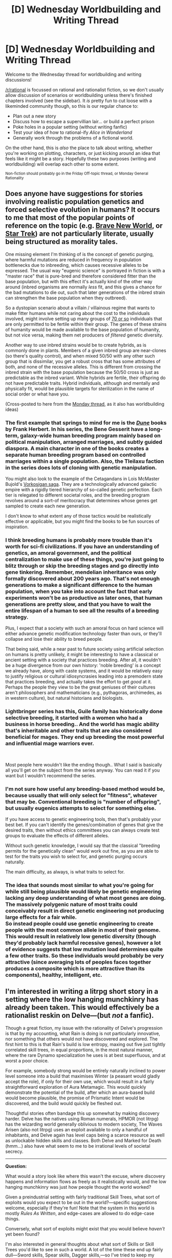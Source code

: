 #+TITLE: [D] Wednesday Worldbuilding and Writing Thread

* [D] Wednesday Worldbuilding and Writing Thread
:PROPERTIES:
:Author: AutoModerator
:Score: 10
:DateUnix: 1582124703.0
:DateShort: 2020-Feb-19
:END:
Welcome to the Wednesday thread for worldbuilding and writing discussions!

[[/r/rational]] is focussed on rational and rationalist fiction, so we don't usually allow discussion of scenarios or worldbuilding unless there's finished chapters involved (see the sidebar). It /is/ pretty fun to cut loose with a likeminded community though, so this is our regular chance to:

- Plan out a new story
- Discuss how to escape a supervillian lair... or build a perfect prison
- Poke holes in a popular setting (without writing fanfic)
- Test your idea of how to rational-ify /Alice in Wonderland/
- Generally work through the problems of a fictional world.

On the other hand, this is /also/ the place to talk about writing, whether you're working on plotting, characters, or just kicking around an idea that feels like it might be a story. Hopefully these two purposes (writing and worldbuilding) will overlap each other to some extent.

^{Non-fiction should probably go in the Friday Off-topic thread, or Monday General Rationality}


** Does anyone have suggestions for stories involving realistic population genetics and forced selective evolution in humans? It occurs to me that most of the popular points of reference on the topic (e.g. [[https://diyhpl.us/%7Ebryan/papers2/bio/The%20use%20and%20misuse%20of%20Brave%20New%20World%20in%20the%20CRISPR%20debate%20-%202019.pdf][Brave New World]], or [[https://memory-alpha.fandom.com/wiki/Khan_Noonien_Singh][Star Trek]]) are not particularly literate, usually being structured as morality tales.

One missing element I'm thinking of is the concept of genetic purging, where harmful mutations are reduced in frequency in population bottlenecks due to inbreeding, which causes recessive alleles to be expressed. The usual way "eugenic science" is portrayed in fiction is with a "master race" that is pure-bred and therefore considered fitter than the base population, but with this effect it's actually kind of the other way around (inbred organisms are normally /less/ fit, and this gives a chance for the bad mutations to die out, such that later generations of the inbred strain can strengthen the base population when they outbreed).

So a dystopian scenario about a villain / villainous regime that wants to make fitter humans while not caring about the cost to the individuals involved, might involve setting up many groups of [[https://www.ncbi.nlm.nih.gov/pmc/articles/PMC5234482/][70 or so]] individuals that are only permitted to be fertile within their group. The genes of these strains of humanity would be made available to the base population of humanity, but not vice versa, making them net producers of /filtered/ genetic diversity.

Another way to use inbred strains would be to create hybrids, as is commonly done in plants. Members of a given inbred group are near-clones (so there's quality control), and when mixed 50/50 with any other such group that is dissimilar, you get a robust cross that has some attributes of both, and none of the recessive alleles. This is different from crossing the inbred strain with the base population because the 50/50 cross is just as predictable as the inbred variant. While hybrids are fertile, their offspring do not have predictable traits. Hybrid individuals, although and mentally and physically fit, would be plausible targets for sterilization in the name of social order or what have you.

(Cross-posted to here from the [[https://www.reddit.com/r/rational/comments/f59yvc/d_monday_request_and_recommendation_thread/fi5ieol/][Monday thread]], as it also has worldbuilding ideas)
:PROPERTIES:
:Author: lsparrish
:Score: 5
:DateUnix: 1582163925.0
:DateShort: 2020-Feb-20
:END:

*** The first example that springs to mind for me is the /[[https://en.wikipedia.org/wiki/Dune_(franchise)][Dune]]/ books by Frank Herbert. In his series, the Bene Gesserit have a long-term, galaxy-wide human breeding program mainly based on political manipulation, arranged marriages, and subtly guided diaspora. A main character in one of the books creates a separate human breeding program based on controlled marriages within a single population. Also, the Tleilaxu faction in the series does lots of cloning with genetic manipulation.

You might also look to the example of the Cetagandans in Lois McMaster Bujold's [[https://en.wikipedia.org/wiki/Vorkosigan_Saga#%22Vorkosiverse%22][Vorkosigan saga]]. They are a technologically advanced galactic empire with a rigidly tiered hierarchy of so-called genetic perfection. Each tier is relegated to different societal roles, and the breeding program revolves around a sort-of meritocracy that determines whose genes get sampled to create each new generation.

I don't know to what extent any of those tactics would be realistically effective or applicable, but you might find the books to be fun sources of inspiration.
:PROPERTIES:
:Author: chiruochiba
:Score: 5
:DateUnix: 1582251278.0
:DateShort: 2020-Feb-21
:END:


*** I think breeding humans is probably more trouble than it's worth for sci-fi civilizations. If you have an understanding of genetics, an amoral government, and the political centralization to make use of these things, you're just going to blitz through or skip the breeding stages and go directly into gene tinkering. Remember, mendelian inheritance was only formally discovered about 200 years ago. That's not enough generations to make a significant difference to the human population, when you take into account the fact that early experiments won't be as productive as later ones, that human generations are pretty slow, and that you have to wait the entire lifespan of a human to see all the results of a breeding strategy.

Plus, I expect that a society with such an amoral focus on hard science will either advance genetic modification technology faster than ours, or they'll collapse and lose their ability to breed people.

That being said, while a near past to future society using artificial selection on humans is pretty unlikely, it might be interesting to have a classical or ancient setting with a society that practices breeding. After all, it wouldn't be a huge divergence from our own history: 'noble breeding' is a concept we already have, along with caste systems, and it would be relatively easy to justify religious or cultural idiosyncrasies leading into a premodern state that practices breeding, and actually takes the effort to get /good/ at it. Perhaps the people they view to be the great geniuses of their cultures aren't philosophers and mathematicians (e.g., pythagoras, archimedes, as in western culture), but natural historians and biologists.
:PROPERTIES:
:Author: GaBeRockKing
:Score: 3
:DateUnix: 1582244788.0
:DateShort: 2020-Feb-21
:END:


*** Lightbringer series has this, Guile family has historically done selective breeding, it started with a women who had a business in horse breeding.. And the world has magic ability that's inheritable and other traits that are also considered beneficial for mages. They end up breeding the most powerful and influential mage warriors ever.

​

Most people here wouldn't like the ending though.. What I said is basically all you'll get on the subject from the series anyway. You can read it if you want but I wouldn't recommend the series.
:PROPERTIES:
:Author: fassina2
:Score: 2
:DateUnix: 1582255434.0
:DateShort: 2020-Feb-21
:END:


*** I'm not sure how useful any breeding-based method would be, because usually that will only select for "fitness", whatever that may be. Conventional breeding is "number of offspring", but usually eugenics attempts to select for something else.

If you have access to genetic engineering tools, then that's probably your best bet. If you can't identify the genes/combination of genes that give the desired traits, then without ethics committees you can always create test groups to evaluate the effects of different alleles.

Without such genetic knowledge, I would say that the classical "breeding permits for the genetically clean" would work out fine, as you are able to test for the traits you wish to select for, and genetic purging occurs naturally.

The main difficulty, as always, is what traits to select for.
:PROPERTIES:
:Author: eniteris
:Score: 1
:DateUnix: 1582188680.0
:DateShort: 2020-Feb-20
:END:


*** The idea that sounds most similar to what you're going for while still being plausible would likely be genetic engineering lacking any deep understanding of what most genes are doing. The massively polygenic nature of most traits could conceivably result in direct genetic engineering not producing large effects for a fair while.\\
So instead people could use genetic engineering to create people with the most common allele in most of their genome. This would result in relatively low genetic diversity (though they'd probably lack harmful recessive genes), however a lot of evidence suggests that low mutation load determines quite a few other traits. So these individuals would probably be very attractive (since averaging lots of peoples faces together produces a composite which is more attractive than its components), healthy, intelligent, etc.
:PROPERTIES:
:Author: vakusdrake
:Score: 1
:DateUnix: 1582225086.0
:DateShort: 2020-Feb-20
:END:


** I'm interested in writing a litrpg short story in a setting where the low hanging munchkinry has already been taken. This would effectively be a rationalist reskin on Delve---(but /not/ a fanfic).

Though a great fiction, my issue with the rationality of Delve's progression is that by my accounting, what Rain is doing is not particularly innovative, nor something that others would not have discovered and explored. The first hint to this is that Rain's build is low entropy, maxing out five just tightly correlated skill trees, in equal proportions, in the most natural manner, where the rare Dynamo specialization he uses is at best superfluous, and at worst a poor choice.

For example, somebody strong would be entirely naturally inclined to power level someone into a build that maximises Winter (a peasant would gladly accept the role), if only for their own use, which would result in a fairly straightforward exploration of Aura Metamagic. This would quickly demonstrate the potential of the build, after which an aura-based build would become plausible, the promise of Prismatic Intent would be discovered, and the build would quickly be fleshed out.

Thoughtful stories often bandage this up somewhat by making discovery harder. Delve has the natives using Roman numerals, HPMOR (not litrpg) has the wizarding world generally oblivious to modern society, The Waves Arisen (also not litrpg) uses an exploit available to only a handful of inhabitants, and Delve again has level caps being a scarce resource as well as unlockable hidden skills and classes. Both Delve and Marked for Death (hmm...) also have what seem to me to be irrational levels of societal secrecy.

--------------

*Question:*

What would a story look like where this wasn't the excuse, where discovery happens and information flows as freely as it realistically would, and the low hanging munchkinry was just how people thought the world worked?

Given a preindustrial setting with fairly traditional Skill Trees, what sort of exploits would you expect to be out in the world?---specific suggestions welcome, especially if they're fun! Note that the system in this world is mostly /Rules As Written/, and edge-cases are allowed to do edge-case things.

Conversely, what sort of exploits might exist that you would believe /haven't/ yet been found?

I'm also interested in general thoughts about what sort of Skills or Skill Trees you'd like to see in such a world. A lot of the time these end up fairly dull---Sword skills, Spear skills, Dagger skills,---so I've tried to keep my setting's abilities new and interesting enough to seem fresh, albeit still with a traditional vibe.

--------------

Here is some worldbuilding to help get your brain running. To give some sense of breadth, my plans so far have over 100 Skill Trees, each with 15 Skills. I can share the list of Trees if people want; the 1500+ Skills are obviously WIP.

*General worldbuilding ideas*

Most people follow published builds, with minor variations as a personal touch. There are a significant number of valid builds with varied strengths, though a few near-optimal builds are particularly common. Optimal builds are much stronger than monsters until the very high ranks, where monsters scale super-exponentially to meet the strength of the strongest builds. As builds get more optimized, the equilibrium point---where monsters are roughly on par with same-level adventurers---shifts upwards, never to infinity.

Levelling through low and middle ranks is heavily industrialized, including monster farms and optimal battle orders for gaining experience, customized to each build. Almost everyone has at least a few levels. Correspondingly, worker and support builds are at least as popular as front-line adventuring, with their own specialized exploits, and adventuring is common enough not to make someone important until they reach very high ranks.

How strong you end up is largely a factor of how hard you push yourself and the risks you take, combined with natural talent. Adventuring is fairly safe, if you don't mind the middle of the pack, but exceptional adventurers have as dangerous a life as they ever did. The strongest adventurers can achieve near-immortality, but such a life of slow and inevitable obsolescence and stagnation is little desired by those dedicated enough to reach it, the majority of whom instead die one way or another trying to keep up with their younger competition.

There is a systematic search for effective builds, through a handful of processes. The primary approach involves training low-ranked workers into exploratory builds---a win for both sides, as the workers benefit from the levels even if the build is bad. Information sharing is standard at low-to-mid levels, whereas information is traded for fortunes among the very strongest.

*Some specific discovered exploits*

Spoilers are to reduce anchoring; try to think about this before reading what I've written.

A combination of defensive spells and abilities allows >100% resistances in certain attributes at high levels. This, combined with non-piercing attacks, is the fastest way to heal.

A combination of piercing attacks and modifiers combined with Harmonizing Response (treat a fractional modifier as if it were linear) allows certain classes to gain >100% piercing (bypass fraction of resistance) damage, aka. they do more damage the greater the target's resistance. This, combined with casting resistance buffs on enemies, becomes the most effective and reliable strategy for defeating creatures.

A niche class can, through similar means and a multi-hit move, deal negative damage.

Pure Subjugation (treat a summon as a familiar) combined with Soul Bond (share a mana pool with a familiar) and Member of the Family (have up to 6 familiars) used on a specific magical toad summon allows for summonings with (effectively) negative net mana cost. This is termed a ‘Summoning Loop'.

Soul Bond (share a mana pool with a familiar) is often combined with particularly tanky creatures; the tank sits next to the healers, far from the centre of battle, sometimes far outside the battlefield altogether.

Flight is not the best flight Skill, since there are literally hundreds of ways to turn magic into force, and inevitably one of them is going to be better than the original.

Speed boosting magic is common, since speed is a ridiculously powerful stat.

Monster farms exist for use with Harvest (loot dead entities), but also sell small, bound creatures as combo extenders for Lightning attacks. Lightning users often carry a basket on their back containing a multitude of them, and were at one time considered an optimal build due to their exponential damage scaling.

*Thoughts on undiscovered exploits*

I'm not sharing my ideas for this directly as the two I have are central to the story. I do think that if you want an undiscovered exploit that is usable at low levels, it's almost necessary for it to be high-entropy: aka. it should require combining multiple things from disparate places that are not commonly found together. Ideally it would also be /weird/; in at least some sense, it should require doing something that doesn't normally work, and nobody else would think to do, double-ideally even when they're looking at it.

Undiscovered exploits can be more freely available if they require atypical, large investments, since those are clearly less explored, though I /will/ warn against the overused trope of just making ‘100% Int' intrinsically overpowered. While it's fine for an exploit to involve a lot of mana, exploits should require thought.
:PROPERTIES:
:Author: Veedrac
:Score: 4
:DateUnix: 1582126163.0
:DateShort: 2020-Feb-19
:END:

*** I think for the purposes of worldbuilding, what you really need to be concerned about are whether certain things are possible, because they're likely to warp the world a lot:

- Truth detection
- Mind control or compulsion
- Shapeshifting good enough to pass as someone else
- "Perfect" illusion magic
- Time travel
- Weapons of mass destruction
- Resurrection
- Reality alteration
- Metamagic
- Runaway intelligence enhancement
- Sentience creation

Generally speaking, any one of those will (or should) require some large-scale changes to how the world and its societies are organized, even if they're high-level (and thus relatively rare) effects. I also usually try to think about travel times and communication times, plus whether borders can actually be secured, or locations can be effectively fortified, because those will likewise be pretty darned important to how the world looks.
:PROPERTIES:
:Author: alexanderwales
:Score: 13
:DateUnix: 1582132747.0
:DateShort: 2020-Feb-19
:END:

**** This is a good list. I think I've mostly kept these pretty tame, but I'll list a few relevant Skills for the categories. Border security is something I'll have to think harder on.

--------------

#+begin_quote
  Truth detection, Mind control or compulsion
#+end_quote

The only Skills that offer this are from the *Economic » Status* tree, like /[Emperor]/, for which you have to actually be Emperor, and whose effect only lasts while in location. These are meant to be society-shaping skills, though.

#+begin_quote
  *Emperor* -- /[Level 10] [Passive]/ -- /*Status (Tier 0)*/\\
  You are indomitable. People are compelled to fealty in your presence. Your strength grows with the size of your empire. You may grant /[Praetorian]/ to any number of subjects.\\
  /Tier 0 skills do not require skill points to unlock./
#+end_quote

*Magics » Mind* only offers compulsions like /[Fear]/ or /[QWOP]/.

#+begin_quote
  Weapons of mass destruction
#+end_quote

The strongest attacks are /[Nova]/ of *Magics » Final Breath* and /[Tsar]/ of *Economic » Construction*; the former is city-block sized and suicidal (potentially survivable, but nobody has or wants to test), and the later is a little larger but expensive to build. Good for destroying guilds more so than cities. The largest spammable attack is /[Weapon of Big Destruction]/, which is a big, strong cannon.

#+begin_quote
  Resurrection
#+end_quote

Resurrection is sort of possible through *Recovery » Necromancy*, but it has limits. You need remains with the soul still inhabiting the body, and regular upkeep is required to slow degradation. The reanimation /hosts/ the original soul inside a ‘fake' soul that the caster creates, so you can either drive the body directly (at which point you should just be a summoner instead), or you can let the original soul indirectly take the reins. Since the ‘fake' soul is always involved, it always takes a necromancy slot. Hosted souls can't feel pain or discomfort, and have dampened emotions.

So necromancy has two main uses in combat. Either use it on people you trust, and let them drive the body freely, which takes a bunch of maintenance but is often worth it for obvious reasons, or use it on a creature and train it to act how you want with only minimal intervention.

#+begin_quote
  Reality alteration
#+end_quote

I have a skill here. It feels like it should be more exploitable than I've managed so far.

#+begin_quote
  *Placebo Treatment* -- /1350 Mana [Level 12] [Magic]/ -- /*Mind (Tier 7)*/\\
  Realize any damage and harmful afflictions that the target thinks it has received, or is going to receive imminently, including damage to its armour or expenditures it used to block.
#+end_quote

The conditions are:

1. The target must not want the affliction; they would avoid it if given the option.
2. A reasonable person must consider the effect as damage or a harmful affliction to the target---so no healing the suicidal.
3. The magic can only use the target and the target's belongings. You can't extract a password that the target doesn't know by carving it into their flesh.

The combat potential is fairly large, especially since it's self-reinforcing (if you get hit by an illusion once, you'll expect to get hit by the next), and there are potentially some painful exploits around safe-cracking, but that doesn't make it obvious how to abuse it further.

#+begin_quote
  Sentience creation
#+end_quote

There are a variety of summoned creatures that are sentient in a weak sense, but nothing particularly smart.
:PROPERTIES:
:Author: Veedrac
:Score: 5
:DateUnix: 1582136820.0
:DateShort: 2020-Feb-19
:END:


*** I think you may be overestimating an average person's willingness to share information, especially when there is a direct correlation to power. There is a vested interest to keep exploits secret as long as able.

What you are describing is analogous to nobles educating their serfs so that they may better work for the noble. With more educated serfs, they could do more complex jobs and increase the innovation and production for the noble.

While true, that's a modern idea. Almost all the nobles banned education to keep their serfs compliant. The less able and knowledgeable about the outside, the less likely they would start an uprising. While the nobles may be literally richer for doing so, they would be relatively weaker compared to the serfs.

#+begin_quote
  For example, somebody strong would be entirely naturally inclined to power level someone into a build that maximises Winter (a peasant would gladly accept the role), if only for their own use, which would result in a fairly straightforward exploration of Aura Metamagic.
#+end_quote

First, this requires them to be willing to give a peasant power. Then, it would require them to give the peasant freedom to explore an additional unknown amount of power. (The empire in Delve forces slaves to be auras, but restricts them heavily by forcing them to take certain skills or be killed). Then, for this to be well known, it would require the noble to spread their great idea to other people. It's far more likely a noble family has a protected passed down position for the Aura holder of the family, but is secretive about their abilities so other nobles don't also do it.
:PROPERTIES:
:Author: pldl
:Score: 7
:DateUnix: 1582130364.0
:DateShort: 2020-Feb-19
:END:

**** Thanks for the discussion. I absolutely agree that people will want to keep their sources of strength secret, and there is a lot of secret-keeping in my setting --- it's just a privilege only available to the highest strata of individuals, and there is enough natural information flow that discoveries will /eventually/ make their way to the lower reaches of society, if not the first time then a few rediscoveries down the line. It doesn't take a genius to recognise how a summoning loop works.

I might go more on this when I have time, but the basic idea is that you don't need a lot of information leakage to cause this gradual cascade, as long as you have the continual drive for optimization that settings like this produce. Adventurers who share their skills with their colleagues stay alive. High-ranked adventurers that use slaves or hired hands to scout their future investments avoid wasted points. Kings and scholars compile knowledge for their guards (yes; initially intended to be for private use, but information wants to be free). Those in power trade whole castles and party membership---the later particularly important at the top---for what others know, and local information brokers do the same on a much, much smaller scale selling successful builds in their local villages.

And since those who share, win, there's no going back.

In Delve specifically, no goldplate would be threatened by the idea of training someone to level 18, which is more than it would take to explore Winter. This isn't a meaningful threat---it's a support build; if you suspected it would be Rain-tier broken, you wouldn't have let a peasant explore it. But this alone is still incredibly useful for farming XP, or helping your local guild, or helping you practice, or with your headache, and many other such uses. Given the time investment is trivial and the personal benefit is large (even if it does get copied eventually), it's reasonable to expect eventually somebody would get around to doing it. Maybe not in Delve's society specifically, but my thesis is that such a society would never have been the one that won, realistically.
:PROPERTIES:
:Author: Veedrac
:Score: 5
:DateUnix: 1582131474.0
:DateShort: 2020-Feb-19
:END:


**** Given you mentioned that the setting is pre-industrial, an unknown exploit might be using existing technologies or magic in unusual or strange ways that others wouldn't have conceived of. Though granted it depends on how education works in this world, if the printing press is a thing, and who exactly is getting educated.

In the Wandering Inn for example, a group of Earth uses crossbows very differently than others do. Crossbows are a well-known thing but seen as inferior because a bow with the right skills can do crazy things. But the Earthlings take advantage of the fact that they don't take much training or any skills to use so that even a normal man with no combat skills can be dangerous, and contemplate that an army of farmers with crossbows could make a big difference.

Tv tropes have it best with their Lethal Joke Character. A slave/servant character might be given an exploratory build that they discover is largely useless with too difficult or situational skills and the build is written off by serious people after a few years of trying. The character is paid a fee for his trouble and sent away. Then the character spends years practicing and becomes so skilled with the obscure and weird abilities that they discover a difficult but awesome way of fighting. The build itself is useless only to someone who hasn't trained for decades to exploit its potential. Since you mentioned that the world is constantly optimizing, there might be quite a few exploits that no one realizes exists because of the necessary training time to actually become skilled at actually using the abilities.
:PROPERTIES:
:Author: TheAnt88
:Score: 5
:DateUnix: 1582145273.0
:DateShort: 2020-Feb-20
:END:


*** The nature of the Litrpg system might matter a whole bunch for your story.

--------------

Did some entity/entities create the system for some purpose? If so, look to how MMOs handle exploits. They discourage exploits that they don't like by punishing early adopters of the exploit, making a credible commitment to releasing patches to remove the exploit and often undoing the benefits of the exploit. For exploits that they do like they often just turn them into features.

--------------

Is the system just part of the physics of that universe? If so, look to real-world physics for how things might turn out. Warfare and conflict will drive a ruthless path toward efficiency. Everyone uses guns and explosives because they are lethal and effective. But also, guns and explosives weren't immediately discovered. The most deadly and efficient builds within a litrpg system might only make sense in certain societal conditions, or they might take a long time to discover.

--------------

edit: I'll be adding more thoughts later. But I was curious if you were basing your litrpg system off of something that exists, or making one entirely from scratch?
:PROPERTIES:
:Author: cjet79
:Score: 5
:DateUnix: 1582137786.0
:DateShort: 2020-Feb-19
:END:

**** Worth the Candle has an interesting take on this, but my short story-to-be is focused around a particular itch, so I'd rather not get into gods and patches.

The guns analogy is actually a pretty good example of my distinction between discovered and undiscovered exploits. Lots of ancient civilizations had clever things; armour, Greek fire, castles with stairs that go round one way, moats and fortifications---if your setting has these, people can't be /that/ uncreative. What they didn't have, like gunpowder, were very particular, weird concoctions that seem like arbitrary things until the result actually lights up and goes /*bang*/.
:PROPERTIES:
:Author: Veedrac
:Score: 4
:DateUnix: 1582139059.0
:DateShort: 2020-Feb-19
:END:

***** More thoughts:

1. *Technology die-offs*. In our world technology is generally easy to copy and pass on. If there are crafting professions, and only high-level crafters can create certain items, then the death of those crafters could set back an entire society. Especially if you need multiple high-level crafters to build tools for one another that allow each other to reach the peak of their respective crafts.
2. *Technological stagnation* The existence of those high level crafters could also prevent the invention of industrial technology. Why invent the Bessemer process for mass steel production when you can reliably get steel from lvl 50 blacksmiths? Why invent the flying shuttle when a lvl 50 weaver can work much faster? Why invent steam engines or complex sailing techniques when a couple of slaves power leveled to 25 with all their stats in strength can outrow the wind? In our world human labor has limitations, technology is one way to get around those limitations. In a Litrpg world, human labor has fewer limitations, thus there is less need for technology to suplement it.
:PROPERTIES:
:Author: cjet79
:Score: 7
:DateUnix: 1582145648.0
:DateShort: 2020-Feb-20
:END:

****** Agreed about stagnation. People in my setting don't really understand science, even when it's explained to them, because magic makes things much less coherent.

#+begin_quote
  Technology die-offs
#+end_quote

This is a great idea. I'm not sure if I'll have narrative room to include it, but I'll think about it.
:PROPERTIES:
:Author: Veedrac
:Score: 2
:DateUnix: 1582162483.0
:DateShort: 2020-Feb-20
:END:


***** A couple of additional thoughts that I have:

1. *Build synergies*. I think this might end up dictating a lot about how individuals interact with society. Builds that favor people going at it alone might be more prominent in individualistic societies. Feudal systems might end up with powerful leaders that are highly dependant on a small army of support class builds for equipment, buffs, combat support, etc. Families might be based on synergistic builds between partners and offspring. Also discovering build synergies might be way more research-intensive than discovering useful solo builds (the equivalent of finding a strong elemental metal vs discovering a good metal alloy or gunpowder).
2. *Soft level caps*. How does the leveling up work exactly? Are there ways to generate experience through non-combat activities? If the best way to gain XP is through killing than everyone's levels are going to look like a pyramid. A wide base of low-level monsters or people to support a smaller number of high-level individuals. While you are climbing the pyramid it makes sense to specialize in killing things, but once you reach the top of the pyramid you need to have some ability to grow the base of the pyramid in order to grow stronger.
3. *Munchkinry vs Law of Large Numbers*. Have you ever read up on or played EVE online? In small gang combat, there are some super munchkin type things you can do. Speed tanks, sensor jamming, super high damage resists, spider tanking (imagine a party of 5 paladins all healing and tanking each other), etc. The problem is that all of it becomes irrelevant by just throwing more numbers at the problem, and that is actually the dominant strategy in EVE. A large group of smaller ships (equivalent to a large group of low leveled people) can beat a small group of larger more expensive ships (equivalent to a small group of high leveled people). This has created an ever-growing system of alliances and alliance-coalitions. The devs have constantly tried to shift the meta to avoid political stagnation in player-owned space.
:PROPERTIES:
:Author: cjet79
:Score: 5
:DateUnix: 1582144006.0
:DateShort: 2020-Feb-19
:END:

****** I was mindlessly running with the idea of small party-sized groups being standard, but I think you've made me reconsider, especially with point 3. At the highest ranks parties are generally pretty small by simple lack of having enough people to choose those you trust, but low levels going out in small battalions for the stacked buffs seems like exactly the kind of consequence you'd get from a system like this. Exponential power scaling does mean that individualism isn't disfavoured for those aiming for the top (fewer members means more XP), but for the average Joe, sure.

XP comes from killing. Like you say, that gives you a pyramid. I don't know what you mean by “once you reach the top of the pyramid you need to have some ability to grow the base of the pyramid in order to grow stronger”---you never truly reach the top until after a lifetime of nonstop fighting, and it's not clear how growing the base helps you directly, since lackeys aren't going to join your battles.
:PROPERTIES:
:Author: Veedrac
:Score: 2
:DateUnix: 1582163040.0
:DateShort: 2020-Feb-20
:END:

******* u/cjet79:
#+begin_quote
  XP comes from killing. Like you say, that gives you a pyramid. I don't know what you mean by “once you reach the top of the pyramid you need to have some ability to grow the base of the pyramid in order to grow stronger”---you never truly reach the top until after a lifetime of nonstop fighting, and it's not clear how growing the base helps you directly, since lackeys aren't going to join your battles.
#+end_quote

The level distribution pyramid is going to have some interesting characteristics:

1. The slope of the pyramid will be determined by level scaling. If killing a level 5 creature always brought you 5% towards the next level (regardless of your level) then there would be no pyramid.
2. The maximum height of the pyramid is going to be a function of the slope, and the size of the base of the pyramid. A world that spawns with a million lvl 5 monsters is going to have less experience to feed the pyramid than a world that spawns a billion lvl 5 monsters.
3. Level distribution pyramids will probably be local phenomenon more than a global phenomenon. If there are two continents separated by an uncrossable ocean then they will each have their own level distribution pyramid. Within each continent, the geography might even create more miniature level distribution pyramids.
4. If you find yourself at the top of a local pyramid you have two options. One is to move to another location and no longer be at the top of the pyramid (risky). The second option is to find some way to inject more experience into your local system (less risky). For example, if a summoner can bring forth a demon, elemental creature, or anything that provides experience when killed, then their skills can add experience to the system.
:PROPERTIES:
:Author: cjet79
:Score: 4
:DateUnix: 1582178680.0
:DateShort: 2020-Feb-20
:END:


******* Another random thought:

XP will be commoditized. If anyone finds a way to store and transport XP infusions in small packages then it will probably become one the mediums of exchange.
:PROPERTIES:
:Author: cjet79
:Score: 3
:DateUnix: 1582178793.0
:DateShort: 2020-Feb-20
:END:


***** You don't need to get in to it, but imo it's a critical piece of world building and it'll make a lot of stuff easier to model if you know the answer - even if it never comes up in the story.
:PROPERTIES:
:Author: IICVX
:Score: 2
:DateUnix: 1582141668.0
:DateShort: 2020-Feb-19
:END:

****** Oh, I meant I don't have gods and patches, not that I don't know whether I have them! It's just the way it is, and nobody in the setting knows why.
:PROPERTIES:
:Author: Veedrac
:Score: 2
:DateUnix: 1582141850.0
:DateShort: 2020-Feb-19
:END:

******* It brings up an interesting question: Would people worship the system as a god even if there is no evidence for god?

Would religion start to play a role in acceptable build types? If you are a noble you don't want to have to forcefully micromanage all your peasant's build choices. It would be great if they willingly sought your priest's advice on which choices to make for their build.
:PROPERTIES:
:Author: cjet79
:Score: 3
:DateUnix: 1582144383.0
:DateShort: 2020-Feb-20
:END:

******** Interesting idea, I can definitely see the appeal of religion taking up the role of handing out builds.
:PROPERTIES:
:Author: Veedrac
:Score: 2
:DateUnix: 1582162638.0
:DateShort: 2020-Feb-20
:END:


*** As for the exploits part:

Adapted from fluff novel Only Sense Online.

A "hunter mark" type of skill in the archery skill tree. Increases ability to track target, increases piercing damage, accuracy, and effective range. Range increase also affects spells, which many have found out, but what many have not is that it allows the user to cast touch-spells as a short ranged attack on a marked target.

Production skill * Battle skill. I'm not sure how separate these two types of skills would be in your setting. Would the meta build typically be one or the other?
:PROPERTIES:
:Author: pldl
:Score: 3
:DateUnix: 1582133876.0
:DateShort: 2020-Feb-19
:END:

**** u/Veedrac:
#+begin_quote
  Production skill * Battle skill. I'm not sure how separate these two types of skills would be in your setting. Would the meta build typically be one or the other?
#+end_quote

Yes, like some people will be dedicated farmers, with points in *Economic » Farming* and other trees that synergize like *Nature » Forestry*. They'll generally be fairly low level, but that's fine since they're operating in a different economic niche than the mid/high level adventurers, who don't have points to spare on non-combat skills.
:PROPERTIES:
:Author: Veedrac
:Score: 2
:DateUnix: 1582137587.0
:DateShort: 2020-Feb-19
:END:


*** A number of scatterbrained comments, sorry for the low effort and poor formatting:

Plant growth magic is one of the fastest ways for your setting to degenerate into a person-per-square-foot-level broken setting. See e.g. [[https://amp.reddit.com/r/DnD/comments/8qmcw0/becoming_rich_as_a_fifth_level_druid/][here.]]

Anything that can produce a lot of light doubles as plant growth magic (at least for agronomy-breaking purposes) as long as you have a heat sink. To employ this, just build a multistory structure that contains floors covered in wet soil. Have a magical light source below each ceiling and constantly use your cold magic to prevent the structure from catching fire or melting. Since blackbody radiation is a thing, a magical source of heat doubles as a magical source of light. Note the high capital investment needed for this approach, though.

Really, just carefully inspect all of your area control spells.

What are the chemical properties of e.g. the acid in an acid-based blasting attack?

You should probably figure out the maximum wattage of a guy at level n with a strength-based build and a bunch of speed buffs.

Be wary of anything that self-interacts.

Literal cheesemaking might be a fun skill tree to add.

Climate-altering magic is big. Even stuff like "curse the region with a never-ending hurricane" could increase the habitability of a subtropical desert.

Can you make magic items that replicate arbitrary skills? We want to heat up a valley in Antarctica to habitable temperatures, but Goldplate Rain can't withstand the mageburn from a constant Immolation Nova even with a really really good LCG.

How /does/ crafting work, and what exactly can be crafted?

A list of the skill trees would definitely make this easier, since otherwise we can't offer much more than genre-general observations.

A rational Delve sounds like an awesome idea. I can't wait to see it!
:PROPERTIES:
:Score: 3
:DateUnix: 1582156815.0
:DateShort: 2020-Feb-20
:END:

**** u/Veedrac:
#+begin_quote
  A rational Delve sounds like an awesome idea. I can't wait to see it!
#+end_quote

Just to emphasize: this is Delve /inspired/, but not Delve. It's also a short story, only a few chapters long.

--------------

There are plant growth skills (less broken, mind you, but still) and even a fairly easily available skill, Perfect Satiation, that removes the need to eat, drink or breathe. Heck, magic even means nobody really gets ill, and childbirth is a comparatively safe and tame affair.

Hence the need for my big brain solution to overpopulation: people in my setting don't want children as much as people of Earth do. This isn't a result of their culture, it's just how people of the setting are made.

#+begin_quote
  What are the chemical properties of e.g. the acid in an acid-based blasting attack?
#+end_quote

Magical acid acts like the layman thinks it does: slow, bubbly, corrosive. Some things are more or less corrodible, but it's fundamentally magic that decides, not physics.

#+begin_quote
  You should probably figure out the maximum wattage of a guy at level n with a strength-based build and a bunch of speed buffs.
#+end_quote

Why?

#+begin_quote
  Literal cheesemaking might be a fun skill tree to add.
#+end_quote

The *Nature » Druid* skill tree exists for wacky miscellania like this. Magical cheese, I like it.

#+begin_quote
  Even stuff like "curse the region with a never-ending hurricane"
#+end_quote

Skills are much smaller scale than this. Temporary mana-hungry hurricane, yes. Never ending hurricane, no.

#+begin_quote
  Can you make magic items that replicate arbitrary skills?

  How does crafting work, and what exactly can be crafted?
#+end_quote

I don't know the details yet, but certainly nothing that open ended. The process is basically going to be <materials> → <magic> → <output>. The outputs are going to be moderately specified; the most similar magical effects to what you're asking for will come from throwing wands, which cast specific spells upon impact.

#+begin_quote
  A list of the skill trees would definitely make this easier
#+end_quote

[Economic -- Workmanship, Farming, Construction, Transport, Status]\\
[Employ -- Actor, Scribe, Architect, Mercenary, Judge]\\
[Crafting -- Analysis, Creation, Transmutation, Repair, Spellcraft]\\
[Nature -- Time, Forestry, Adaptation, Druid, Whole Foods]\\
[Reduce, Reuse, Recycle -- Blood, Body, Harm, Corpse, Waste]\\
[Rogue -- Clone, Cloak, Counter, Drain, Dream]\\
[Attack -- Damage, Wound, Strength, Pierce, Assurance]\\
[Combat -- Unarmed, Small Arms, Light Arms, Heavy Arms, Ranged Weaponry]\\
[Grappler -- Capture, Engage, Throw, Disarm, Suppress]\\
[Atypical Hit -- Critical, Reroll, Conversion, Expectation, Evasion]\\
[Defence -- Armour, Deflection, Intrinsic Resistance, Intangible Defence, Warding]\\
[Recovery -- Nursing, Healing, Necromancy, Therapy, Toxicity]\\
[Solidity -- Metal, Stone, Crystal, Fibre, Metamaterial]\\
[Elements -- Fire, Air, Water, Earth, Lightning]\\
[Magics -- Force, Mind, Curse, Antimagic, Final Breath]\\
[Utility -- Metamagic, Buffs, Debuffs, Tracking, Astral]\\
[Sensory -- Sight, Sound, Touch, Smell, Magesight]\\
[Companionship -- World, Guild, Party, Familiar, Summon]\\
[Army -- Formations, Banner Magic, Management, Siege, Fortress]\\
[Discipline -- Mobility, Speed, Spirit, Fortitude, Reflex]\\
[Expertise -- Adept, Multimagic, Meditation, Dōjō, Guru]

The groupings are only directly relevant for Multimagic, and are otherwise just organizational and brainstorming aids. Some of the trees are a little different to the common conception (eg. Necromancy under Recovery), so don't feel boxed in by specifics.
:PROPERTIES:
:Author: Veedrac
:Score: 3
:DateUnix: 1582161989.0
:DateShort: 2020-Feb-20
:END:


*** 'Matching penny' combat: Uses negative resistance to counter >100% piercing attacks and >100% resistance to counter normal attacks.

Please tell me [QWOP] does exactly what I think it does.

Another thing is skills that scale infinitely with mana (or all of them if there are no cooldown of some sort). With a large enough mana pool and/or soul bond any magic becomes Explosion magic.

Does the outcome of P vs NP changes anything?
:PROPERTIES:
:Author: siuwa
:Score: 3
:DateUnix: 1582211886.0
:DateShort: 2020-Feb-20
:END:

**** [QWOP] is /exactly/ what you think it is.

Matching penny combat makes a lot of sense, especially given Reflex builds will be popular for people expecting to fight humans. It's not likely to work as flawlessly as that, but it could be a thing.

#+begin_quote
  Does the outcome of P vs NP changes anything?
#+end_quote

I don't think so, though I'm not sure what Skills you're thinking of applying it to. Nothing in my Skill list does polynomial time searches.
:PROPERTIES:
:Author: Veedrac
:Score: 3
:DateUnix: 1582217335.0
:DateShort: 2020-Feb-20
:END:

***** If P = NP then builds that take polynomial time to verify will also take polynomial time to develop. Ergo, build creation can be automated.
:PROPERTIES:
:Author: siuwa
:Score: 2
:DateUnix: 1582217735.0
:DateShort: 2020-Feb-20
:END:

****** This argument doesn't really apply since there are only a finite number of builds and it takes work to explore the tech tree.
:PROPERTIES:
:Author: Veedrac
:Score: 3
:DateUnix: 1582221845.0
:DateShort: 2020-Feb-20
:END:


*** When I'm designing RPG systems, the (combat) things I'm wary of are:

- Stun (and action denial in general)

- Knockback (and forced movement in general)

- Kiting (especially from non-standard movement like flight, burrow, and teleport)

- Haste (and other action generation)

- Summons (mostly as a form of action generation; you covered shunting costs off onto summons but that's a separate concern)

These all have some broken extremes that are easy to accidentally allow. Stunlocking, perfect kiting, chain-hasting yourself for infinite actions, and chain summoning. But even without hitting the breakpoint, they all stack multiplicatively with regular damage. Hasting for double actions then attacking does double damage in a way that ignores any systems you have in place to make damage scaling linear.

The other tricky bit here is that all of these mechanics deal with action creation and denial, some in non-obvious ways, so they actually stack with each other despite sounding unrelated. For example, say you can't /quite/ run fast enough to kite an opponent, but you can attach a knockback effect to your arrows, which increases the distance they have to run to hit you, which combined with how fast you're running away beats their ability to catch up. If that's not quite enough, and you out-range your opponent, a stun (or just root) chance can let you outspeed them on average. If that's not quite enough, you can increase your stun/knockback/running output by getting hasted. If any of this can be performed in parallel by summons, that's the same as haste.

If you want to design this sort of exploit into your system, some things I'd note: Stun/knockback are thematically separated from ranged attacks in general so you usually need a weird build to combine them. Range enhancements are useful enough that people might know how to stack them to create sniper builds, but not actually broken outside of this sort of shenanigans. Summoning things that have ranged knockback is more convoluted, which is probably good for your purposes, especially if they only have ranged knockback because of shared buffs to summons type mechanics, but you can also achieve this by summoning something with more common melee knockback if you have a long range summon.
:PROPERTIES:
:Author: jtolmar
:Score: 3
:DateUnix: 1582220424.0
:DateShort: 2020-Feb-20
:END:

**** I don't have much to say other than that this is really good advice and I'm going to have to change some things. Thanks, I'll be heeding this :).
:PROPERTIES:
:Author: Veedrac
:Score: 3
:DateUnix: 1582221989.0
:DateShort: 2020-Feb-20
:END:


*** I'd propose 'college major' and 'non-standard living/career choices' as real world analogs to use to build intuition.

College major has a pretty huge and well-understood impact on people's lives. But, if I'm honest, I put way more research into my choice of laptop than I did major.

If I were a LitRPG character, I'd like to think that I'd schedule dozens of interviews with people from several different classes ("How do you like being a rogue?") but I didn't do that

Similarly, I'm convinced that there are niche non-standard life paths that would be miles better than the medan job. Libraries have shelves of books on starting your own business.

But how many people do this? Most of us are too nervous to try
:PROPERTIES:
:Author: best_cat
:Score: 3
:DateUnix: 1582256250.0
:DateShort: 2020-Feb-21
:END:

**** There are strengths and weaknesses to this analogy in my setting. A major difference is that, since this is a munchkin'd setting with no hard level caps, you'll start levelling up around the age of 5-7 or so, and will be settled on at least a build direction by the age of 10. So most people don't get to choose their build archetype with the force of their full intelligence---their parents do, or their dumber kid self does. For this reason, although optimization within common build trees will often come from the masses, archetype shifts to little-used builds will come from outside optimization; scholars, governance, mavericks, etc.

The strongest part of your analogy is that, as you say, most people choose easy mediocrity over risky, skilled excellence. In the adventuring world, this is reflected well: by far the most common way to achieve greatness is to take a known good adventuring build and throw a relentless force of will and bravery into grinding levels and training skills. Most people give up, and most of the rest die, but those who last end up with power.
:PROPERTIES:
:Author: Veedrac
:Score: 2
:DateUnix: 1582264297.0
:DateShort: 2020-Feb-21
:END:


*** If I were to offer one thing about skill trees I'd be interested in seeing, it'd be stuff that our world's cultures don't place that much emphasis on, but which then have culture built around them due to their presence in the skills of the system. It's a bit weird to explain maybe, so I'll give a few examples.

On earth, there is often the notion of 'elements' that make up the world. You have your fire, water, earth, and air from ancient Greece, your fire, water, earth, wood, and metal from China, your fire, water, earth, wood, and air from Tibet... You may be noticing a few patterns here. But there are so many other options for elements in these sorts of systems which aren't explored, which raise interesting questions that may or may not be answered! What about ammonia magic? (Is the system built for multiple, completely different species' biologies?) What about uranium magic? (Are the system's element choices meant to have symbolic significance even for future technology levels?) What about steel magic? (At what point does an alloy become steel in the system's opinion? What does this mean in the grand scheme of things?) The examples I gave may or may not fit into what you're trying to create in your world, but I'm sure you can at least see the angle I'm coming from here.

As for more martial skills, something to consider is what weapons the system deems worthy of skill trees. In fact, at what point does a dagger become a sword? How much must you lengthen the hilt of a dagger before it becomes a spear? And then you get into much more interesting questions, like if the system has a skill tree for a weapon that would never ordinarily be used because it would be outclassed in every category. Perhaps a gyroscope with knives attached along the edges and held at a /very careful distance/ can be spun to cause harm to others, and the system has a skill tree for this weird form of weapon. All this raises questions about whether weapon choices shaped the system, or if the system shaped the weapon choices. I'd like to leave off this point by using the example of scythes, a farming tool which was not often used in actual warfare for a number of reasons, being a common weapon in fantasy. If a scythe can be a skill, why not shovel warfare, or trowel warfare?

Then you have production skills, which could be weird along similar lines. Is glass-making a skill? It took humans a while to learn how to make glass - did the system teach them? Is law a skill? Did it only appear after humans created legal systems? Is gun-making a skill? How many clues can it offer towards learning how to make them without the skill? These could all have profound effects of technology.

Now, for all I know, these might be questions you don't want to tackle (which is completely understandable, since I feel like I'd be in a small minority of people who wants to see them analysed) but they could nonetheless provide interesting ideas to fill out your skill list. And the weirder the skill, the more fun it could be to exploit. To go back to the gyroscope weapon example, I could imagine a skill that allows for a disproportionally long spinning time for input force so long as contact with the wielder is maintained. I could /then/ see, instead of watermills, these people being hired to mill grain quickly and efficiently by sitting down on a chair and using their skill on a small gyroscope connected to a larger contraption. And that's just getting started!

As for more general exploits, there's a lot people could do with negative modifiers. Slow yourself down enough and you move backwards very quickly. Lower your jump height enough to glitch underground (or be turned into a puddle, depending on the specific physics). Lower intellect long enough to... have negative calculation speed? Though that would presumably be difficult. In addition to damage negatives, perhaps other negatives could be used in combat. If you lower the damage of a fire spell enough, does it begin to freeze the area? Though in that case I could see it just approaching room temperature. But even then, a fire spell can suddenly become air conditioning.

As for other, more creative exploits, looking at some of the more notable exploits in IRL video games could be interesting. In WOW, for example, there was a boss (Hakkar I think) who could give you a debuff that was contagious, deadly, and had carriers - unsummoned pets and NPCs - who could contract the debuff and not die. The Corrupted Blood incident on Wikipedia gives a pretty good synopsis, but long story short it was an unintended epidemic/pandemic cause by an oversight in the system. I could imagine something like that happening in a LitRPG world. I won't name any others off the top of my head, but I think IRL would be a good place to start looking for cool exploits.

Hope this all helps! (Or at least provides some interest.)
:PROPERTIES:
:Author: TheJungleDragon
:Score: 2
:DateUnix: 1582150107.0
:DateShort: 2020-Feb-20
:END:

**** u/Veedrac:
#+begin_quote
  In WOW, for example, there was a boss (Hakkar I think) who could give you a debuff that was contagious, deadly, and had carriers - unsummoned pets and NPCs - who could contract the debuff and not die.
#+end_quote

At first it was just a cute gimmick played for laughs that Zombie summons could get Rabies without taking damage or becoming enraged, until one day over a suppertime meal an interested apprentice asked innocently, ‘can I do that too?'

Within the day he was dealing Level 40 damage off a Level 15 build, and it was only after years of development and many village-razing outbreaks that the hype finally died down and its use became regulated. So goes the tale of the Zombie Rabies Meta-plague.

This is /exactly/ the kind of thing I was looking for!

#+begin_quote
  As for more general exploits, there's a lot people could do with negative modifiers.
#+end_quote

You're right. I don't think negative modifiers should reach a greater magnitude than the positive ones, but that doesn't make negative speed any less interesting.

Depending on what's being negated, either of your negative fireballs are plausible. Mind you, though, it's not easy to set up negatives, and they'll generally be worse than just going all out if your aim is damage, but air conditioning anti-fire is within reason and would help set the stage.

#+begin_quote
  [Gyrodaggers]
#+end_quote

My disdain for weapon skill trees meant I only left the generic equivalents (Small Arms, Light Arms, Heavy Arms, Ranged Weaponry), but this idea is actually really cool. A bunch of really wacky weaponry that only makes sense in a magical world would be a lot of fun. I'm a little concerned about scope, but I'm tempted. Either way, +[Trowel Knight]+ [Palette Knight] absolutely has to be a skill.

I think I've done a neat take on the elements thing, but I'll leave the details for the story.

#+begin_quote
  Hope this all helps! (Or at least provides some interest.)
#+end_quote

100% this answer was great. Thanks! :)
:PROPERTIES:
:Author: Veedrac
:Score: 3
:DateUnix: 1582166197.0
:DateShort: 2020-Feb-20
:END:


** Fanfic Idea: The Light Of Gotham

So I've recently been reading some young justice fanfiction and really liked the concept of the Light. A group of supervillains whose goal is to uplift and improve humanity's place in the universe. Though they are only so effective because the League is given a bit of the idiot ball and act in rather stupid ways from time to time.

Basically, the idea is a group of Gothamites come together in a criminal conspiracy and create a less powerful but slightly saner version of the Light with one goal: to make Gotham safe and its people happy using whatever means necessary. While they acknowledge Gotham needs Batman, they all agree that Batman is, statistically speaking, useless at actually improving Gotham. Crime hasn't gone down since he showed up, the criminal and justice department is corrupt, the police department is every bad thing you've heard about the police, Arkham is focused on profit over rehabilitation and cant' keep villains contained, the city government is backed with corporate greed/corruption that makes it so no one can afford to live in or improve the city, and Batman simply can't be everywhere no matter how competent he is.

The Light comes together thanks to Olive Silverlock, a teenager with mental issues from the short-lived comic Gotham Academy which mostly involved the students acting as paranormal investigators in Gotham. In canon, she comes from a long line of people with fire abilities that also comes with mental illness. Her mother was a supervillain who was sent to Arkham and later died. She blames Batman for it.

In this version of the story, she found the book of Amity Arkham in the school which showed how to do certain kinds of magic. She used it to raise a zombie that she speaks through and becomes a version of the Arkham Knight who in this canon will have mental abilities. The book also gives hints on the various reality breaking metals from Batman Metal including a difficult recipe to create a metal that can create Meta Humans. Most of the Light's new powers and capabilities come from her and the rest of the Light will not be aware of her true identity.

Natural Metahumans in Gotham Rules:

Powers are street level only. Meaning that a group of thugs with bats and guns is a very real and legitimate threat.

Powers provide both benefits and nasty side effects. At least some of the time the power should act almost like a disability.

No one is super tough. A gun will kill every metahuman.

Olive uses her new powers to form a geas on the minds of the Light to keep them from telling each other's secrets. They plan to do whatever is necessary to fix Gotham with only a few rules of conduct including never murdering needlessly and only attacking people that deserve it. The story details their efforts to fix Gotham and the changes both good and bad that they bring.

Main Goals:

Install a loyal and authentic city government to make administrative decisions that will actually make Gotham better. Get rid of any candidate that fights this through blackmail, exposing crimes, threats, or worse if necessary.

Reform the Gotham City Police Department. Go after the corrupt cops and don't let them get away with their crimes, install a new commissioner, new training and body cameras, pay them more, get rid of laws that they use to abuse people etc.

Close Arkham down and either send the inmates elsewhere, build something better, or find a way to ensure that anyone who can't be rehabilitated is dealt with permanently.

Instead of punching criminals try to rehabilitate and educate them to actually stop crime.

Create more heroes using their special metal to keep Gotham safe until the police department can be reformed. This ensures Batman can focus on more important targets. Of course, they have to provide them with training, resources, and find good candidates.

Finally, murder the Joker.

The things I need help with are finding people to populate this version of the Light. They need to be willing to break the law, not interested in exposing or killing batman, aren't guilty of any serious crimes, live in Gotham, and be of use in the organization. Not sure how many members there should be, but I don't want more than 7 members. Here are a few of the candidates.

Renee Montoya- Similar to canon she is disgusted by the police department but instead of being forced out of the department, the Light helps make her problems go away. She provides information on the police department and her new goal is to raise in the ranks and reform the department. She joins the Light after framing a corrupt CSI which exposes quite a bit of evidence tampering and leads to a round of firings.

Aaron Cash- Goes back to college to become a psychologist thanks to the Light's efforts while working at Arkham. The goal is to take over the leadership of Arkham Asylum and be their main source inside. Joins the Light after murdering Professor Pig during a mass escape while making it look like he did in self-defense.

Janet Van Dorn -- Former district attorney who took over after Harvey Dent became Two Face. Lost her re-election to an openly corrupt and unqualified candidate. She joined the Light after blackmailing her newly elected rival. Hates batman but knows he is still needed.

Charise Carnes -- Sent to Arkham for a crime she didn't commit before being exonerated. A Batgirl villain from the comics. Extremely wealthy with quite a mercenaries under her employ.
:PROPERTIES:
:Author: TheAnt88
:Score: 3
:DateUnix: 1582152886.0
:DateShort: 2020-Feb-20
:END:


** I want to try my hand at writing a kingdom building story. It's a somewhat generic medieval fantasy setting with a few hard and soft magic systems in place, so nothing groundbreaking yet. I know where I want to take the story and have a lot of characters figured out, but I'm not exactly sure how to go about implementing the one-man-industrial-revolution part. I know that one way to go about it is to have the MC reinvent things as the need for it arises, but what would be the 'rational' approach in this case? Go for the low-hanging fruit first? Or prioritize the world-changing inventions?

The MC isn't explicitly rational (in fact, one of the soft magic systems in place that affects him the most is guided by emotions and is seemingly fueled by actions that go against rational or efficient choices, thus influencing his already somewhat eccentric attitude) and for the most part is fine going along with the local customs and social dynamics, so pretty much someone who is driven but only so far as to get what he wants, which boils down to influence, prestige, comfortable living conditions, and magic/magitek research. He's aided by an AI/Spirit of Knowledge companion whose main goal is to bring the society they now find themselves in up to par with the world they origin from, an alternate earth that discovered and created AIs in the 50's and is now pseudo-futuristic (or cyberpunkish, depending on where you live), so it can make contact and rejoin with the main AI that created it. The AI companion will only be able to interact with the world through the MC, so they'll be at odds with each other most of the time because their goals don't align (MC isn't opposed, but doesn't care about going back).

The AI can not upgrade itself (or make more of its kind) until society reaches the level where it can make (and understand) the equivalent of an ERA 1101 computer, so that's around 600 or 700 years worth of technological and societal advancements that it has to achieve in at most 7 decades (the MC isn't immortal). Integration with society is a big part of what allows the AI's existence and helps keep any paperclip maximizer/grey goo scenarios at bay, which are counterproductive to the main AI's goal. Given all of that, what inventions and advancements would an AI focus on?

Just to clarify a bit: The AI won't be the sole focus of the story, or even the main one, it exists merely because I dislike the trope all kingdom building fics have where the MC is just some random guy who happens to have an entire library with all of human history on it inside their heads. At that point you might as well have an actual 'advisor' that has all that knowledge ready to be used. Still, even if it's not the most important part of the story I still want it to be interesting.

Also, are there any tech trees, charts, cheat sheets, or guides I could use to have an idea of the things that are worth reinventing? Something like [[https://i.imgur.com/2psNjiL.png][this?]] It doesn't have to be as detailed since I'll try and research myself anything that could be relevant.
:PROPERTIES:
:Author: Anew_Returner
:Score: 2
:DateUnix: 1582142646.0
:DateShort: 2020-Feb-19
:END:

*** u/vakusdrake:
#+begin_quote
  Just to clarify a bit: The AI won't be the sole focus of the story, or even the main one, it exists merely because I dislike the trope all kingdom building fics have where the MC is just some random guy who happens to have an entire library with all of human history on it inside their heads.
#+end_quote

Giving the MC an actual library (with books like the sort mentioned by TheAnt88) connected to his mind is probably a better idea since AI isn't at all necessary here. Having even just AI which are copies of human minds will impact the setting the MC came from vastly more than you seem to be expecting, and human level AI not virtually identical to human minds will change things far more. So unless you want to spend a massive amount of time working out how AI will affect your setting you should consider whether it's really worth including.
:PROPERTIES:
:Author: vakusdrake
:Score: 5
:DateUnix: 1582153166.0
:DateShort: 2020-Feb-20
:END:

**** u/Anew_Returner:
#+begin_quote
  Giving the MC an actual library (with books like the sort mentioned by TheAnt88) connected to his mind is probably a better idea since AI isn't at all necessary here.
#+end_quote

You know what? I hadn't considered that, and I even have something planned that would work perfectly with it already!

#+begin_quote
  Having even just AI which are copies of human minds will impact the setting the MC came from vastly more than you seem to be expecting, and human level AI not virtually identical to human minds will change things far more. So unless you want to spend a massive amount of time working out how AI will affect your setting you should consider whether it's really worth including.
#+end_quote

Yeah, I'm still not entirely sure on the specifics of that. I wanted to use the AI subplot as a way to make the story jump from fantasy to science fiction. I think I'll shelve anything AI related for now and come up with an antagonist that forces the protagonist to think in a bigger scale and to go from Kingdom Building to Civilization Building.
:PROPERTIES:
:Author: Anew_Returner
:Score: 3
:DateUnix: 1582189060.0
:DateShort: 2020-Feb-20
:END:


**** Yeah. Something something minimal viable protagonist powerboost. Also, probably minimal viable complexity magic system if you want to seriously examine what sort of world would result from the existence of different magics. The more complicated you make it, the more obvious things there are to miss.
:PROPERTIES:
:Author: zorianteron
:Score: 1
:DateUnix: 1582201010.0
:DateShort: 2020-Feb-20
:END:


*** Oh, there are plenty of Self Insert fanfictions into medieval/fantasy settings that talk about this very thing. Though granted you have to search for the good ones that aren't just power fantasies. But I have the perfect book and guide!

How to invent everything: A time traveler's guide for the stranded time traveler. by Ryan North. Goes in-depth step by step on fundamental technologies, measurement, trade, farming, useful animals, chemistry, medicine, and labor in simple easy to understand chapters. A super great read that was really interesting and even goes into what order to invent things depending on the place and time period.

Most people go for the low hanging fruit first to build-up money and a reputation for inventing/treating workers well to attract people to you. Unless you luck out into being born into the nobility where you have easy money, available workers, and the political ability to organize, it will take time to build-up infrastructure and a trained workforce to create stuff.

First, it depends on the government in this kingdom, what your rights are, how educated the people are, how good communication is long distance, and how advanced their food production and storage are.

If everyone is farming so they don't starve in winter, you aren't going to be attracting very many workers unless you have some way to improve crop yields. Better harvests lead to more workers for you as they don't require as many farmers to feed the population. Now you have workers but you are still going to need to train them up, house them, and feed them which requires money.

So I would focus on things that make you money first and foremost. Then farming and health to increase the number of available workers. Then pay and treat your workers very well, train them up, attract others. From there follow up on the tech you want to focus on.
:PROPERTIES:
:Author: TheAnt88
:Score: 3
:DateUnix: 1582146990.0
:DateShort: 2020-Feb-20
:END:

**** u/Anew_Returner:
#+begin_quote
  How to invent everything: A time traveler's guide for the stranded time traveler. by Ryan North. Goes in-depth step by step on fundamental technologies, measurement, trade, farming, useful animals, chemistry, medicine, and labor in simple easy to understand chapters. A super great read that was really interesting and even goes into what order to invent things depending on the place and time period.
#+end_quote

Thanks! I just got this, it's exactly what I was looking for!

#+begin_quote
  So I would focus on things that make you money first and foremost. Then farming and health to increase the number of available workers. Then pay and treat your workers very well, train them up, attract others. From there follow up on the tech you want to focus on.
#+end_quote

I see. The protagonist will make some very influential and powerful allies, but not for the first half of the story. Boiling it down to money, resources, and workforce helps. I also see that I'll have to keep in mind how magic and magitek changes things. Medical inventions that are expensive and only available to a very few are quite pointless when you have healing magic and miracles available, however teaching people to wash their hands, affordable soap, and inventing antibiotics will go a long way to keep alive the lower and middle classes who can't afford a magical treatment.
:PROPERTIES:
:Author: Anew_Returner
:Score: 1
:DateUnix: 1582190214.0
:DateShort: 2020-Feb-20
:END:


*** Perhaps useful to you, although not specifically what you asked for: [[https://slatestarcodex.com/2017/03/16/book-review-seeing-like-a-state/][Seeing Like A State]]. I've linked the Slate Star Codex review because it comes at the topic from an angle I think this subreddit would find most useful. The main point that I think is applicable is that some kinds of organisational systems that we take for granted simply wouldn't exist in the past. You can't distribute a recipe for gunpowder that uses very precise measurements, because different areas will have wildly different ideas of how much a pound weighs, for example.
:PROPERTIES:
:Author: waylandertheslayer
:Score: 2
:DateUnix: 1582287241.0
:DateShort: 2020-Feb-21
:END:


** I'm trying to figure out how psychology should evolve given easy access to perfect lie detection.

When it comes to the conditions people are evolving under, assume things are similar to the conditions humans evolved under and that tech levels are constant. With a few major exceptions being that:

- People are starting out with egalitarian modern values and a proper legal system. Wars still occur, but strong norms and laws preventing the sort of war crimes that would be typical for most warfare throughout history/prehistory.
- There is widespread access to a spell making the target unable to lie which takes ten minutes to cast and has no other limits on how much it can be cast. People are starting out with "trust but verify" as a norm, meaning people commonly use lie detection in things like marriage vows or minor disputes. Lie detection is also universal in criminal cases and regularly used on people in positions of authority to root out corruption. When lie detection is used people are expected to recite (often standardized) statements which are given to them, which is done to prevent people from simply answering questions in truthful but misleading ways.

So assuming the above mentioned norms/values don't go away, how should one expect humans to evolve in response to widespread lie detection?
:PROPERTIES:
:Author: vakusdrake
:Score: 2
:DateUnix: 1582151086.0
:DateShort: 2020-Feb-20
:END:

*** First off, torture is now a lot more useful as a method of gaining information than it is IRL. IRL, information obtained through torture is unreliable. In this world, you can just cast the spell and tell the prisoner you'll stop whipping them when they tell you whether they know e.g. where the hidden weapons cache is. You can torture people to give /an/ answer IRL as well, but given the existence of reliable lie detection, you can now 20-question your way right to the limits of the knowledge of whoever you're interrogating.
:PROPERTIES:
:Author: zorianteron
:Score: 5
:DateUnix: 1582153852.0
:DateShort: 2020-Feb-20
:END:

**** This setting also has another spell which can force people to answer questions, so torture isn't even necessary. However I'm more concerned with things which will impact most people, because that's what's actually going to affect genetic fitness.
:PROPERTIES:
:Author: vakusdrake
:Score: 1
:DateUnix: 1582154957.0
:DateShort: 2020-Feb-20
:END:

***** Humans IRL spend a lot of energy on modelling each other to (among many other things) aid in deception.

You presuppose that trust-but-verify is omnipresent as an attitude, but I'd imagine that there's an incentive to spread an anti-magic-lie-detector meme extolling the beauty of trust etc etc etc...

Anyway, maybe others having a means of forcing you to tell the truth means that, ironically- assuming the extreme case where there are really no workarounds - lying becomes useless, and tendencies and abilities towards lying become non-adaptive, so presumably over a long enough timescale people with a predilection towards misleading people would be outcompeted by less machiavellian types, ironically making the lie detector less required when it comes to most people.

Then again, it might just enforce a heavy split. If you're always honest- whatever. Being mildly dishonest, marrying someone you intend to cheat on etc., that doesn't work. The only way you could ever get away with 'antisocial' secrets you don't want anyone (spouse, powers that be, etc) to know about is to be /very/ machiavellian and escape notice entirely.

So there's one idea. Populations split into a hawks and sparrows-style situation where most people become much worse at lying, their skills atrophying, but very good social manipulators can get away with it by avoiding suspicion entirely, thus never being asked any incriminating questions under the spell.

If we're going for wacky fantasy stuff, a million years down the line maybe there's an incentive for a highly compartmentalised mind structure that beats the spell by having you temporarily forget something, or have deliberate multiple personality ala /Blindsight/.
:PROPERTIES:
:Author: zorianteron
:Score: 4
:DateUnix: 1582157277.0
:DateShort: 2020-Feb-20
:END:

****** u/vakusdrake:
#+begin_quote
  You presuppose that trust-but-verify is omnipresent as an attitude, but I'd imagine that there's an incentive to spread an anti-magic-lie-detector meme extolling the beauty of trust etc etc etc...
#+end_quote

There's strong norms for using lie detection regularly on anyone important because this setting has been nearly destroyed by cultists more than once. For most people though I can see attitudes towards lie detection going either way.\\
Once culture shifted towards its use within a group though I don't see it ever shifting back, because refusing to submit to lie detection at that point would be effectively an admission of guilt. So nobody would trust people advocating against it once its use reached a critical mass, since the only people incentivized to oppose it would be well liars.\\
I can also see lie detection spreading a lot through memetic selection, since groups who utilized it would have an overwhelming advantage in many areas. There'd also be a strong incentive for reputable businesses and many other groups to adopt it immediately, since by default the public already considers any claims they make suspect.
:PROPERTIES:
:Author: vakusdrake
:Score: 2
:DateUnix: 1582159010.0
:DateShort: 2020-Feb-20
:END:

******* u/Veedrac:
#+begin_quote
  this setting has been nearly destroyed by cultists more than once
#+end_quote

It feels like you're not taking your own premise seriously enough. Having roughly egalitarian societies with easy access to lie detection lasting over timescales long enough to affect genetics brings you way, way outside the norms of today's society. Never mind cultists or traditional leadership roles, I'm not sure such a society would even have currency.
:PROPERTIES:
:Author: Veedrac
:Score: 2
:DateUnix: 1582222794.0
:DateShort: 2020-Feb-20
:END:

******** Modern developed nations are pretty egalitarian, but that certainly hasn't turned them into communist utopias. It seems like a potentially very hierarchical society could still be quite stable indefinitely if QOL at the bottom is still high and there's upwards mobility for those with enough talent. There's also pragmatic reasons that in lieu of game changing tech markets may stick around forever due to their substantial advantages, especially since nations are in competition.

#+begin_quote
  Having roughly egalitarian societies with easy access to lie detection lasting over timescales long enough to affect genetics brings you way, way outside the norms of today's society.
#+end_quote

Well yeah that's what I'm asking about. I'm not assuming values/norms will stay /that/ similar, just that certain core values stick around in some form because of the ostracization/punishment of anyone who was say anti-egalitarian or pro war crimes. While it seems likely "moral progress" is in part random, certain modern values do seem like they function as strong attractor states which should be stable without top down authoritarian action.
:PROPERTIES:
:Author: vakusdrake
:Score: 1
:DateUnix: 1582226135.0
:DateShort: 2020-Feb-20
:END:

********* ‘Communist utopia' is still looking at an alien society as if it were human. Before we had money, we had bartering, and currency only came onto the table and proliferated because of specific social and economic pressures. These pressures are very different when you can trust people to honestly (albeit imperfectly) track how much they owe to whom. Even the ten minute cast time is not much of a concern when you can just ask people occasionally whether they'd lied about or lost track of what they owed over the last month.

I don't know what such a society would look like after equally many thousands of years of development, and I'd have to think about it quite deeply to take a good guess, but I'd be very untrusting of anything that looked too close to what we have today.

/Reposting because Reddit is terrible software./
:PROPERTIES:
:Author: Veedrac
:Score: 2
:DateUnix: 1582229954.0
:DateShort: 2020-Feb-20
:END:

********** u/vakusdrake:
#+begin_quote
  Before we had money, we had bartering, and currency only came onto the table and proliferated because of specific social and economic pressures. These pressures are very different when you can trust people to honestly (albeit imperfectly) track how much they owe to whom. Even the ten minute cast time is not much of a concern when you can just ask people occasionally whether they'd lied about or lost track of what they owed over the last month.
#+end_quote

I think you're underestimating just how much more convenient physical currency is when people don't have things like credit cards to easily and quickly interface with a debt ledger. Relying on people's memory to track debts also isn't a great idea, because people can't feasibly remember that many debts at once and lie detection isn't going to keep people from misremembering things nor can it distinguish false memories.\\
Hell even hunter gatherers would often use things like shells for currency because bartering is an absolute pain compared just using currency.

Overall without computing or a post scarcity society money is just so tremendously convenient that it's difficult to imagine any society larger than a tribe not using it. It's been independently developed so many different times that its development seems more or less inevitable unless there's some powerful taboo against it.
:PROPERTIES:
:Author: vakusdrake
:Score: 1
:DateUnix: 1582251924.0
:DateShort: 2020-Feb-21
:END:

*********** Currency being convenient is good hindsight reasoning, and I absolutely agree that it's a better way of keeping track of tradable debts than what I described. But history runs on insight and zeitgeists, and those are principally modulated by local social environments.

In your setting, these social environments are super extra weird, and so arguments like “hunter gatherers would often” don't carry much intrinsic weight.

(Note that I'm not saying your setting wouldn't invent or use currency, I'm saying it's not a given, and I'm using that as an anchoring point for how readily and dramatically one should expect the setting to diverge.)
:PROPERTIES:
:Author: Veedrac
:Score: 2
:DateUnix: 1582264760.0
:DateShort: 2020-Feb-21
:END:


*** How long does the spell last? Can it only be cast on individuals, or can you create "zones of truth"?

If the "truth is beauty" meme is popular enough, I would expect all formal statements to be made under the spell, although public statements might be exempt if there's an external threat where exposing the inner workings of the minds of the political elite might not be the best strategy.

Interestingly, written testimonials would be more suspect, and thus you'd likely have professional Witnesses to witness contracts, statements, etc., although the limitations of human memory is still an issue, and "trained forgetting" might be a useful skill.

As for the general population, I don't see too much change. The average person probably won't be subject to the truth-spell, and the ten-minute casting time is long enough that it's not something that can likely will be used outside of formalized settings. People will still do things that they would not like others to know about as long as they think that they won't be formally questioned.

Not sure how easily businesses will implement it; advertising and such requires prerecorded messages that can be faked, as you can't show the ten-minute casting time. A one-time public statement could be done, but truth-statements are nonbinding, and thus you'd need "warrant canaries" and constant public statements (quarterly reports?) stating all the things that they have never done. Again, since written records are suspect, and full-truth cannot be easily communicated to the masses, you might have impartial news sources reporting these, but then you have lobbying and incentives pressures on these news sources (though easier if they release their own quarterly reports), but these sources would have to verify every single piece of news directly (or through chains of Witnesses), which would be difficult.
:PROPERTIES:
:Author: eniteris
:Score: 1
:DateUnix: 1582189634.0
:DateShort: 2020-Feb-20
:END:

**** The standard truth spell is single target and lasts ten minutes, people can also cast zone of truth but access to that spell is rarer and 99% of casters could only use it a few times a day.

#+begin_quote
  As for the general population, I don't see too much change. The average person probably won't be subject to the truth-spell, and the ten-minute casting time is long enough that it's not something that can likely will be used outside of formalized settings. People will still do things that they would not like others to know about as long as they think that they won't be formally questioned.
#+end_quote

Beyond just being really cheap and easily accessible there's cultures where everyone can cast the spell and if you have "trust but verify" as a norm spending ten minutes to check many claims (or using it on yourself to prove the veracity of statements) is hardly a massive hassle.
:PROPERTIES:
:Author: vakusdrake
:Score: 1
:DateUnix: 1582226904.0
:DateShort: 2020-Feb-20
:END:


*** Do these standardised statement have potential holes in them? For example (to borrow a recent scene from The Wandering Inn) let's say I'm a criminal thug. I was followed by a couple of members of the Watch, and have turned the tables on them - beating them to within an inch of their lives and then calling in an underworld associate to take them away and finish the job of killing them.

I know I'm going to be questioned about their disappearance. But I don't know how they died. I don't know where they died. I don't know /when/ they died, but they were certainly alive the last time /I/ saw them. I don't even know for sure /whether/ they died (yet) or who (if anyone) might be holding them. (I /do/ know that my underworld associate will hand them off to someone else a few times before they get killed, but I won't admit to that). I don't even know who killed them (if anyone) but I can /certainly/ point out the high monster population in the nearby area.

Do the standardised statements have holes in them that can be exploited by someone who plans ahead in such a manner?

--------------

Also, a lie that suggests /immediate/ action is still useful. For example, assume a thief has run off with your stuff. You're chasing her but have lost sight. I'm a bystander on a street corner - I point and say "She went thataway!"

You /could/ take ten minutes and verify whether or not I am telling the truth, yes. However, if you do, then it won't matter - the thief will be long gone. In such circumstances, a lie is exactly as useful as it is in this world.

--------------

When you say that it makes a target 'unable to lie', then I assume that it forces the target to speak the truth /to the best of their knowledge/. (Thus, I can't cast the spell on a friend and ask him to tell me next week's winning lottery numbers). This opens a loophole that allows a lie - if I am convincing enough to persuade Jim that my lie is actually true, then anyone who casts the spell on Jim will hear him stating clearly that my statement is perfectly true. (Of course, anyone casting the spell on me will quickly find out the deception - which is why I send out Jim to do the negotiation while I remain comfortably out of reach).

--------------

Is it possible to cast a version of the spell which /looks/ like the real thing but doesn't actually work? For example, could I have my ally Sue cast the Truth Spell on my other ally Mark (who's mute) but in such a way that it appears to be cast on me? In this way, I can make false statements that /look/ undeniably true to most observers.
:PROPERTIES:
:Author: CCC_037
:Score: 1
:DateUnix: 1582189680.0
:DateShort: 2020-Feb-20
:END:

**** People able to cast the spell can also detect magic so people can't fake the spell with illusions (or at least casters able to do so are so rare and powerful they might as well be above the law). The setting also has a great many very smart people who work on developing statements to be read under the spells effects, and procedures for how to ask follow up questions. This knowledge has also percolated throughout the culture (in part due to examples of people using the methods your describe, and also due to their prevalence in fiction) so people have enough sense to know to ask about indirect actions. Plus you can also ask questions about whether somebody is trying to decieve you or hinder an investigation.
:PROPERTIES:
:Author: vakusdrake
:Score: 1
:DateUnix: 1582227806.0
:DateShort: 2020-Feb-20
:END:


** [deleted]
:PROPERTIES:
:Score: 1
:DateUnix: 1582127135.0
:DateShort: 2020-Feb-19
:END:

*** Rods from God are generally poor weapons of mass destruction. They're excellent bunker busters, and almost impossible to block, but they don't deal particularly sizable area damage, at least not compared to traditional explosives like nukes.

I wouldn't be surprised if it was sufficiently easy to launch moonstuff with the right lunar elevator or railgun, such that asteroid bombardment was practical, though it might be easier to just redirect an asteroid.
:PROPERTIES:
:Author: Veedrac
:Score: 5
:DateUnix: 1582128142.0
:DateShort: 2020-Feb-19
:END:

**** u/UtilityHotbar:
#+begin_quote
  Rods from God are generally poor weapons of mass destruction.
#+end_quote

I see. And to think I just let a mass driver sit around launching satellites into orbit...
:PROPERTIES:
:Author: UtilityHotbar
:Score: 2
:DateUnix: 1582129483.0
:DateShort: 2020-Feb-19
:END:


** I'm trying to find a good story hook for this world I'm building, but so far I've only got two magic systems.

One is Wax magic which has 3 powers: - allows a mage to make non-sentient but autonomous wax statues that only listen to their programmed commands. - let's the mage bind an object to wax, therefore able to change its shape without touching the object. - and gives the mage the power to submerge themselves in wax to create a lifelike replica they can control.

And the second is Glass magic which has 2 powers: - allows them to control and shape glass telekinetically - and let's mages teleport through glass panes that are connected in some way, but I don't really have that figured out yet.

Obviously the wax statues would be good for manual labor/war and glass mages would be good as messengers, but I'm having trouble figuring out more. So what other ways could this impact the world? And what else should I be thinking about?
:PROPERTIES:
:Author: onemerrylilac
:Score: 1
:DateUnix: 1582160614.0
:DateShort: 2020-Feb-20
:END:

*** u/CCC_037:
#+begin_quote
  allows a mage to make non-sentient but autonomous wax statues that only listen to their programmed commands.
#+end_quote

This, right here, is going to make Wax mages very similar to computer programmers. The Wax Statue does exactly what it is told to do. Not what you /want/ it to do, but what it is /told/ to do.

For example, say you have a treasury. You want to make a Wax Guardian. Fair enough. You program it to punch anything that comes through the windows or the door that doesn't give the password.

Then there's a windy day in autumn and someone left the window open. The Guardian is spending all its time smashing its fist into the autumn leaves, one at a time. Meanwhile, the thief who tunneled in through the floor is quietly shovelling gold into her sack without being disturbed.

These Wax Statues /are/ immensely useful. But, as described, they have distinct limits, and it might be worth exploring those limits.
:PROPERTIES:
:Author: CCC_037
:Score: 6
:DateUnix: 1582188777.0
:DateShort: 2020-Feb-20
:END:

**** That's a really good point that I hadn't thought of before. Thanks!
:PROPERTIES:
:Author: onemerrylilac
:Score: 1
:DateUnix: 1582198563.0
:DateShort: 2020-Feb-20
:END:


*** You need to give /a lot more information/ to work with: What's the tech level? How many people can use magic? How difficult and time consuming is it to learn magic? How much force can wax statues exert, are they more durable than normal wax? How much force can glass telekinesis apply? How quickly can that force be applied, and how precisely?

#+begin_quote
  I'm trying to find a good story hook for this world I'm building, but so far I've only got two magic systems.
#+end_quote

Try not to add more magic systems until you've fully fleshed out the applications of what you already have. Depending on how common magic is every single one of the powers you mentioned could dramatically alter a setting.
:PROPERTIES:
:Author: vakusdrake
:Score: 2
:DateUnix: 1582170090.0
:DateShort: 2020-Feb-20
:END:

**** You know what, you're right. Looking at all your questions and seeing just how much I don't really have pinned down, I think it's best that I go back and contemplate more on this myself and come back to discuss it on a different day.

Would it be best to delete the comment from the post or simply leave it be?
:PROPERTIES:
:Author: onemerrylilac
:Score: 1
:DateUnix: 1582171204.0
:DateShort: 2020-Feb-20
:END:

***** Leave it be, I think it's interesting as is.

"Wax statue" is also vague. If you have reinforcements running through it, like wax-impregnated fibers, you can greatly increase the durability of the statues.

Binding objects to wax for reshaping is probably better than glass mages for messages, depending on range/delay. Also especially useful for building structures and the like, if you're not restricted to size scaling, and can possibly result in physics-defying constructions. If you can add a surveillance device to the other end, then you have remote-controlled drones of any size/shape.

Lifelike control replicas I'd expect to be useful for dangerous situations and other remote controlled drones, depending if they can be stored for later use and remotely activated, although I'm not sure they'll see common use if you can only otherwise control one at a time.

Glass telekinesis can make storms of glass shards that could wipe out entire armies, so probably a scope issue there, unless you want power concentrated in the hands of individuals. Glass teleportation would make especially good escape routes, and if glass mages weren't all megalomaniacal then they'd probably have glass portal networks to major hubs, and might set up a cabal/guild for shared access to this transportation network, which also serves to transport goods. Not sure if they transport other people.
:PROPERTIES:
:Author: eniteris
:Score: 4
:DateUnix: 1582190440.0
:DateShort: 2020-Feb-20
:END:

****** You raise good points. Thanks for your thoughts!
:PROPERTIES:
:Author: onemerrylilac
:Score: 1
:DateUnix: 1582198527.0
:DateShort: 2020-Feb-20
:END:


*** I'd use wax as a slow-moving hydraulic fluid. And tons of power (at low speeds) makes me think you'd get massive transport infrastructure far earlier than earth.

So the not!Romans might have dug cart tracks into their roads, and then just run massive trains of baggage cars throughout their empire on a continual basis.

That makes shipping super cheap, and makes it viable for characters to (slowly) drift around the empire.

You'd also end up with a society with very strong opinions on bees. One model might have everyone and their mom tending to a private bee hive. Another might make "bee ownership" into a lords-only right (similar to how lords once maintained the right to run flour mills as a way of basically taxing wheat production)

Society would also produce some huge excess of honey, which would show up in their cuisine as deserts, meads, and military rations.

A potential hook here might be that someone messed with a bee hive and society takes this very seriously. Or, the main character gets his first hive, only to be accused of having stolen someone else's swarm.
:PROPERTIES:
:Author: best_cat
:Score: 2
:DateUnix: 1582300043.0
:DateShort: 2020-Feb-21
:END:

**** These are all cool ideas. Thank you for the response!
:PROPERTIES:
:Author: onemerrylilac
:Score: 1
:DateUnix: 1582300795.0
:DateShort: 2020-Feb-21
:END:


** Okay, I've been working on plotting out a writing project, and I've got a small problem. It's pretty much impossible to explain without laying out all the context, so buckle up.

The story is set in a 'magical renaissance' sort of era, in terms of tech level. For the most part, it takes place in one nation, as yet unnamed, which has a very unusual system of governance. In accordance with the will of the nation's founders, the smartest citizen rules. In practice, this is determined with two 'tests.' One functions as a 'filter,' making sure aspirants meet a basic level of intelligence. It tests for logic, rationality, and practical subjects like mathematics and science. The real determining factor is not set- it's a contest between the standing ruler (the Hierarch), and the aspirant. They must agree on a contest, typically one in which they have an equivalent level of skill. Whoever wins, rules.

The Hierarch has a great deal of executive power. While there is a government outside of this individual, it mostly still exists because it's built into the fabric of society. If you were to dissolve the government, it would ruin the nation- but the Hierarch /could/ simply choose to dissolve the government if they wished. Now, there are a few obvious problems. If the Hierarch has so much power, what's to stop them from refusing to accept any more challengers? The answer, naturally, is magic.

This nation's founders laid out the essentials of this system, but they were well aware of the issues inherent within it. So they constructed three enchanted automatons, which were tasked to protect the integrity of the system. The Hierarch can do a great many things, but they cannot become a true dictator. They /must/ allow any challenger who passes the first test to attempt to usurp them. If any attempt to do otherwise is made, the Remnants will cut them down.

Now, we get to the actual story. To keep this post from being any longer than it has to be, it'll suffice to say the protagonist wants to become the Hierarch. Here's the problem- the one currently holding that role is clever. He knows that he can't rule forever, and that he might be beaten. So he's got a protege, who he's been training to challenge whoever replaces him. Then, he can rule from the shadows, without risking the wrath of the Remnants. So... the current Hierarch has to die.

The protagonist can't simply kill him, though, because the Remnants will also slay anyone who tries to take power by force. And he can't take power and /then/ kill his rival, because it will be painfully obvious who did it, and public reputation is important even if you have a lot of executive power. So he has a plan- he's going to get the Remnants to do the job for him. Maneuver the Hierarch into breaking their rules, /while/ they're engaged in their duel of wits. That way, he'll become Hierarch, and get rid of his rival, while maintaining deniability.

Now, here's the problem- it's very hard to write a character more clever than yourself. So I've hit a roadblock, when it comes to the question of 'how the protagonist gets the Remnants to kill the Hierarch.' Luckily, I can outsource my thinking to people who /are/ cleverer than me!

So, here's my questions. First: what should be the medium in which they compete? For reference, past competitions have included chess, simulated war games (the two competitors as commanders, real soldiers as their pawns), and other intellectual pursuits. It can't be anything obviously tilted towards the protagonist, because their opponent will never agree. Second: how does the protagonist get the Hierarch killed?

Some notes on what constitutes a 'breaking of the rules' for the Remnants: trying to seize power in an illegitimate manner (i.e. any way other than the system I outlined above), having challengers for the Hierarchy killed, and cheating in the contest of wits. They /are not sentient./ It's not possible to speak with, or reason with them. You can't exploit a loophole in the rules to 'convince' them that they need to kill your opponent. They aren't AI. Instead, they run off of what amounts to an absurdly complex internal decision-tree flowchart-thing, which their creators laid out. If they encounter a situation in which that decision tree has no course of action for them to follow, they are capable of summoning a simulation of their creators, which issue a judgement on the issue, and are then dismissed. This takes place internally, and instantly.
:PROPERTIES:
:Author: PathologicalFire
:Score: 1
:DateUnix: 1582298701.0
:DateShort: 2020-Feb-21
:END:
